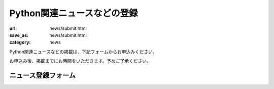 Python関連ニュースなどの登録
------------------------------------

:url: news/submit.html
:save_as: news/submit.html
:category: news

Python関連ニュースなどの掲載は、下記フォームからお申込みください。

お申込み後、掲載までにお時間をいただきます。予めご了承ください。

ニュース登録フォーム
+++++++++++++++++++++++

.. raw:: html

    <form method="POST" action="/cgi-bin/submit_news.py" class='submit_event'>

        <p>
        <label>タイトル <i>(必須)</i></label><br/>
        <input name="title" id="input_title" size=80><br/>
        <span class='form_sample'> 例: Python関連書籍 出版のお知らせ</span></p>

        <p>
        <label>概要 <i>(reStructuredText形式・必須)</i></label><br/>
        <textarea name="desc" id="input_desc" rows="10" cols="40"></textarea><br/>

        <span class='form_sample'> 例: Python入門書が出版されました。詳しくは<br/>
        http://www.example.com/<br/>
        をご参照ください。
        </span><br />
        </p>

        <p>
        <label>連絡用メールアドレス <i>(必須)</i></label> (ニュース情報には掲載されません)<br/>
        <input name="mailaddr" size=80><br/>
        </p>
        <button type="submit">登録</button></p>
    </form>
